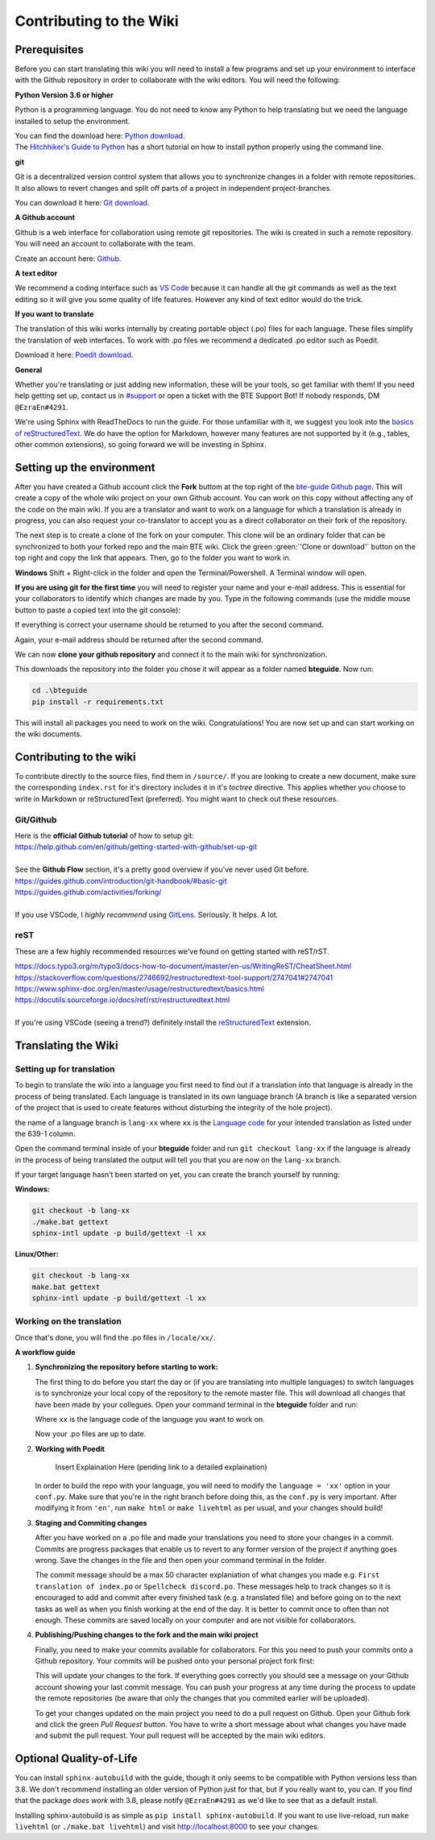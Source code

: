 Contributing to the Wiki
==========================

Prerequisites
-------------

Before you can start translating this wiki you will need to install a few programs and set up your environment to interface with the Github repository in order to collaborate with the wiki editors. You will need the following:

**Python Version 3.6 or higher**

Python is a programming language. You do not need to know any Python to help translating but we need the language installed to setup the environment.

| You can find the download here: `Python download <https://www.python.org/downloads/>`_.
| The `Hitchhiker's Guide to Python <https://docs.python-guide.org/starting/installation/>`_ has a short tutorial on how to install python properly using the command line.

**git**

Git is a decentralized version control system that allows you to synchronize changes in a folder with remote repositories. It also allows to revert changes and split off parts of a project in independent project-branches.

You can download it here: `Git download <https://git-scm.com/downloads>`_. 

**A Github account**

Github is a web interface for collaboration using remote git repositories. The wiki is created in such a remote repository. You will need an account to collaborate with the team.

Create an account here: `Github <https://github.com/>`_.

**A text editor**

We recommend a coding interface such as `VS Code <https://code.visualstudio.com/>`_ because it can handle all the git commands as well as the text editing so it will give you some quality of life features. However any kind of text editor would do the trick.

**If you want to translate**

The translation of this wiki works internally by creating portable object (.po) files for each language. These files simplify the translation of web interfaces. To work with .po files we recommend a dedicated .po editor such as Poedit.

Download it here: `Poedit download <https://poedit.net>`_.

**General**

Whether you're translating or just adding new information, these will be your tools, so get familiar with them! If you need help getting set up, contact us in `#support <https://discordapp.com/channels/690908396404080650/691034211464773684>`_ or open a ticket with the BTE Support Bot! If nobody responds, DM ``@EzraEn#4291``.

We're using Sphinx with ReadTheDocs to run the guide. For those unfamiliar with it, we suggest you look into the `basics of reStructuredText <https://www.sphinx-doc.org/en/master/usage/restructuredtext/basics.html>`_. We do have the option for Markdown, however many features are not supported by it (e.g., tables, other common extensions), so going forward we will be investing in Sphinx.

Setting up the environment
--------------------------

After you have created a Github account click the **Fork** buttom at the top right of the `bte-guide Github page <https://github.com/EzraEn1/bteguide>`_. This will create a copy of the whole wiki project on your own Github account. You can work on this copy without affecting any of the code on the main wiki. If you are a translator and want to work on a language for which a translation is already in progress, you can also request your co-translator to accept you as a direct collaborator on their fork of the repository.

The next step is to create a clone of the fork on your computer. This clone will be an ordinary folder that can be synchronized to both your forked repo and the main BTE wiki.
Click the green :green:`'Clone or download'` button on the top right and copy the link that appears.
Then, go to the folder you want to work in.

**Windows**
Shift + Right-click in the folder and open the Terminal/Powershell. A Terminal window will open.

**If you are using git for the first time** you will need to register your name and your e-mail address. This is essential for your collaborators to identify which changes are made by you. Type in the following commands (use the middle mouse button to paste a copied text into the git console):

.. code-block:: batch 
    git config --global user.name "Your Username" 
    git config --global user.name

If everything is correct your username should be returned to you after the second command.

.. code-block:: batch 
    git config --global user.email "email@example.com"
    git config --global user.email

Again, your e-mail address should be returned after the second command.

We can now **clone your github repository** and connect it to the main wiki for synchronization.

.. code-block:: batch 
    git clone [your link]
    cd .\bteguide
    git remote add upstream https://github.com/EzraEn1/bteguide.git

This downloads the repository into the folder you chose it will appear as a folder named **bteguide**. Now run:

.. code-block:: batch

    cd .\bteguide
    pip install -r requirements.txt

This will install all packages you need to work on the wiki.
Congratulations! You are now set up and can start working on the wiki documents. 

Contributing to the wiki
------------------------

To contribute directly to the source files, find them in ``/source/``. 
If you are looking to create a new document, make sure the corresponding ``index.rst`` for it's directory includes it in it's `toctree` directive. This applies whether you choose to write in Markdown or reStructuredText (preferred). You might want to check out these resources.

Git/Github
~~~~~~~~~~
| Here is the **official Github tutorial** of how to setup git:
| https://help.github.com/en/github/getting-started-with-github/set-up-git
|
| See the **Github Flow** section, it's a pretty good overview if you've never used Git before.
| https://guides.github.com/introduction/git-handbook/#basic-git
| https://guides.github.com/activities/forking/
|
| If you use VSCode, I `highly recommend` using `GitLens <https://marketplace.visualstudio.com/items?itemName=eamodio.gitlens>`_. Seriously. It helps. A lot. 

reST
~~~~
These are a few highly recommended resources we've found on getting started with reST/rST.

| https://docs.typo3.org/m/typo3/docs-how-to-document/master/en-us/WritingReST/CheatSheet.html
| https://stackoverflow.com/questions/2746692/restructuredtext-tool-support/2747041#2747041
| https://www.sphinx-doc.org/en/master/usage/restructuredtext/basics.html
| https://docutils.sourceforge.io/docs/ref/rst/restructuredtext.html
| 
| If you're using VSCode (seeing a trend?) definitely install the `reStructuredText <https://marketplace.visualstudio.com/items?itemName=lextudio.restructuredtext>`_ extension.

Translating the Wiki
---------------------

Setting up for translation
~~~~~~~~~~~~~~~~~~~~~~~~~~

To begin to translate the wiki into a language you first need to find out if a translation into that language is already in the process of being translated.
Each language is translated in its own language branch (A branch is like a separated version of the project that is used to create features without disturbing the integrity of the hole project). 

the name of a language branch is ``lang-xx`` where ``xx`` is the `Language code <https://en.wikipedia.org/wiki/List_of_ISO_639-1_codes>`_ for your intended translation as listed under the 639-1 column.

Open the command terminal inside of your **bteguide** folder and run ``git checkout lang-xx`` if the language is already in the process of being translated the output will tell you that you are now on the ``lang-xx`` branch.

If your target language hasn't been started on yet, you can create the branch yourself by running:

**Windows:**

.. code-block:: batch

    git checkout -b lang-xx
    ./make.bat gettext
    sphinx-intl update -p build/gettext -l xx

**Linux/Other:**

.. code-block:: batch

    git checkout -b lang-xx
    make.bat gettext
    sphinx-intl update -p build/gettext -l xx

Working on the translation
~~~~~~~~~~~~~~~~~~~~~~~~~~

Once that's done, you will find the .po files in ``/locale/xx/``.

**A workflow guide**

#. **Synchronizing the repository before starting to work:**

   The first thing to do before you start the day or (if you are translating into multiple languages) to switch languages is to synchronize your local copy of the repository to the remote master file. This will download all changes that have been made by your collegues.
   Open your command terminal in the **bteguide** folder and run:

   .. codeblock::

      git checkout lang-xx 
      git pull origin\lang-xx
      sphinx-intl update -p build/gettext -l xx

   Where ``xx`` is the language code of the language you want to work on.

   Now your .po files are up to date. 


#. **Working with Poedit**

    Insert Explaination Here (pending link to a detailed explaination)

   In order to build the repo with your language, you will need to modify the ``language = 'xx'`` option in your ``conf.py``. Make sure that you're in the right branch before doing this, as the ``conf.py`` is very important. After modifying it from ``'en'``, run ``make html`` or ``make livehtml`` as per usual, and your changes should build!

#. **Staging and Commiting changes**

   After you have worked on a .po file and made your translations you need to store your changes in a commit. Commits are progress packages that enable us to revert to any former version of the project if anything goes wrong.
   Save the changes in the file and then open your command terminal in the folder.

   .. codeblock::

      git add [filename]
      git commit -m [commit message]

   The commit message should be a max 50 character explaniation of what changes you made e.g. ``First translation of index.po`` or ``Spellcheck discord.po``. These messages help to track changes so it is encouraged to add and commit after every finished task (e.g. a translated file) and before going on to the next tasks as well as when you finish working at the end of the day. It is better to commit once to often than not enough. These commits are saved locally on your computer and are not visible for collaborators.


#. **Publishing/Pushing changes to the fork and the main wiki project**

   Finally, you need to make your commits available for collaborators. For this you need to push your commits onto a Github repository. Your commits will be pushed onto your personal project fork first:

   .. codeblock::

      git pull lang-xx
      git push lang-xx

   This will update your changes to the fork. If everything goes correctly you should see a message on your Github account showing your last commit message. You can push your progress at any time during the process to update the remote repositories (be aware that only the changes that you commited earlier will be uploaded).

   To get your changes updated on the main project you need to do a pull request on Github. Open your Github fork and click the green `Pull Request` button. You have to write a short message about what changes you have made and submit the pull request. Your pull request will be accepted by the main wiki editors.


Optional Quality-of-Life
------------------------

You can install ``sphinx-autobuild`` with the guide, though it only seems to be compatible with Python versions less than 3.8. We don't recommend installing an older version of Python just for that, but if you really want to, you can. If you find that the package `does work` with 3.8, please notify ``@EzraEn#4291`` as we'd like to see that as a default install. 

Installing sphinx-autobuild is as simple as ``pip install sphinx-autobuild``.
If you want to use live-reload, run ``make livehtml`` (or ``./make.bat livehtml``) and visit http://localhost:8000 to see your changes.